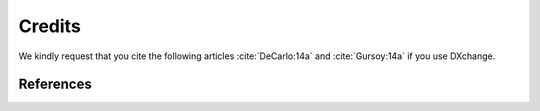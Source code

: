 =======
Credits
=======

We kindly request that you cite the following articles :cite:`DeCarlo:14a` and :cite:`Gursoy:14a` if you use DXchange... bibliography:: bibtex/cite.bib   :style: plain   :labelprefix: A

References==========.. bibliography:: bibtex/ref.bib   :style: plain   :labelprefix: B   :all: 
